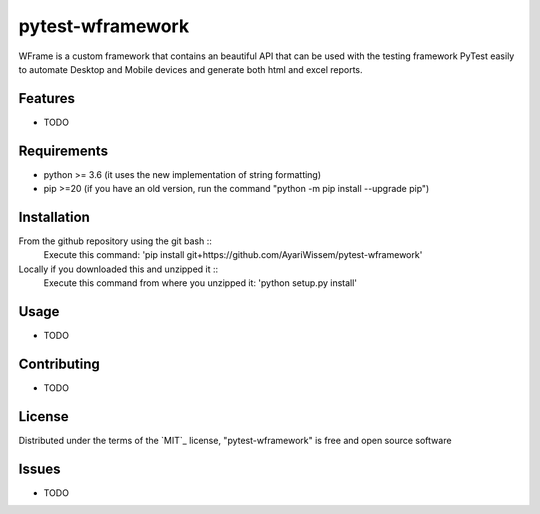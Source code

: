 =================
pytest-wframework
=================

WFrame is a custom framework that contains an beautiful API that can be used with the testing framework PyTest easily to automate Desktop and Mobile devices and generate both html and excel reports.


Features
--------

* TODO


Requirements
------------
- python >= 3.6 (it uses the new implementation of string formatting)  
- pip >=20 (if you have an old version, run the command "python -m pip install --upgrade pip")

Installation
------------
From the github repository using the git bash :: 
   Execute this command: 'pip install git+https://github.com/AyariWissem/pytest-wframework'
   
   
Locally if you downloaded this and unzipped it ::
   Execute this command from where you unzipped it: 'python setup.py install'

Usage
-----
* TODO

Contributing
------------
* TODO

License
-------
Distributed under the terms of the `MIT`_ license, "pytest-wframework" is free and open source software

Issues
------
* TODO
